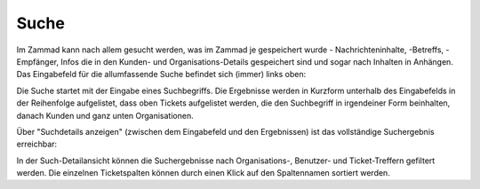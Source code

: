 Suche
=====

Im Zammad kann nach allem gesucht werden, was im Zammad je gespeichert wurde - Nachrichteninhalte, -Betreffs, -Empfänger, Infos die in den Kunden- und Organisations-Details gespeichert sind und sogar nach Inhalten in Anhängen.
Das Eingabefeld für die allumfassende Suche befindet sich (immer) links oben:

.. image:: images/gettingstarted/Abb37-Suchfeld.png

Die Suche startet mit der Eingabe eines Suchbegriffs.
Die Ergebnisse werden in Kurzform unterhalb des Eingabefelds in der Reihenfolge aufgelistet, dass oben Tickets aufgelistet werden, die den Suchbegriff in irgendeiner Form beinhalten, danach Kunden und ganz unten Organisationen.

.. image:: images/gettingstarted/Abb38-dynamischeSuche.png

Über "Suchdetails anzeigen" (zwischen dem Eingabefeld und den Ergebnissen) ist das vollständige Suchergebnis erreichbar:

.. image:: images/gettingstarted/Abb39-Suchdetails.png

In der Such-Detailansicht können die Suchergebnisse nach Organisations-, Benutzer- und Ticket-Treffern gefiltert werden.
Die einzelnen Ticketspalten können durch einen Klick auf den Spaltennamen sortiert werden.
